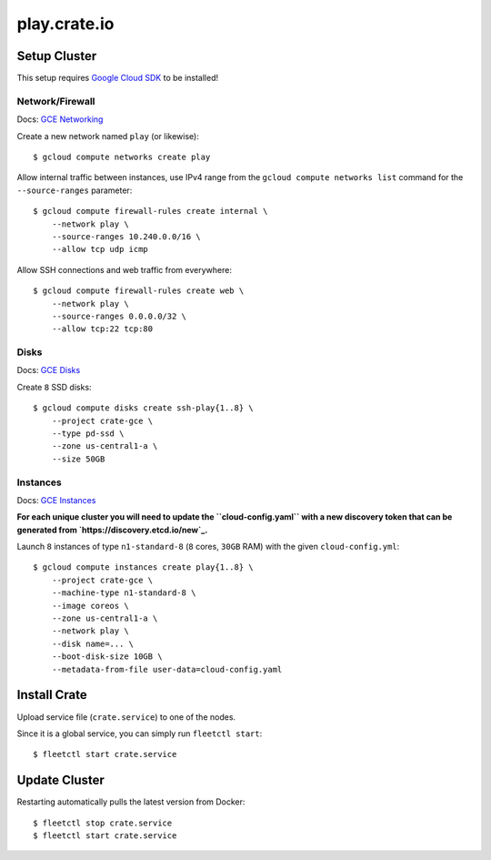 =============
play.crate.io
=============

Setup Cluster
-------------

This setup requires `Google Cloud SDK`_ to be installed!

Network/Firewall
................

Docs: `GCE Networking`_

Create a new network named ``play`` (or likewise)::

  $ gcloud compute networks create play

Allow internal traffic between instances, use IPv4 range from the
``gcloud compute networks list`` command for the ``--source-ranges`` parameter::

  $ gcloud compute firewall-rules create internal \
      --network play \
      --source-ranges 10.240.0.0/16 \
      --allow tcp udp icmp

Allow SSH connections and web traffic from everywhere::

  $ gcloud compute firewall-rules create web \
      --network play \
      --source-ranges 0.0.0.0/32 \
      --allow tcp:22 tcp:80

Disks
.....

Docs: `GCE Disks`_

Create ``8`` SSD disks::

  $ gcloud compute disks create ssh-play{1..8} \
      --project crate-gce \
      --type pd-ssd \
      --zone us-central1-a \
      --size 50GB


Instances
.........

Docs: `GCE Instances`_

**For each unique cluster you will need to update the ``cloud-config.yaml``
with a new discovery token that can be generated from `https://discovery.etcd.io/new`_.**

Launch ``8`` instances of type ``n1-standard-8`` (``8`` cores, ``30GB`` RAM)
with the given ``cloud-config.yml``::

  $ gcloud compute instances create play{1..8} \
      --project crate-gce \
      --machine-type n1-standard-8 \
      --image coreos \
      --zone us-central1-a \
      --network play \
      --disk name=... \
      --boot-disk-size 10GB \
      --metadata-from-file user-data=cloud-config.yaml

Install Crate
-------------

Upload service file (``crate.service``) to one of the nodes.

Since it is a global service, you can simply run ``fleetctl start``::

  $ fleetctl start crate.service


Update Cluster
--------------

Restarting automatically pulls the latest version from Docker::

  $ fleetctl stop crate.service
  $ fleetctl start crate.service


.. _`Google Cloud SDK`: https://cloud.google.com/sdk/
.. _`GCE Networking`: https://cloud.google.com/compute/docs/networking
.. _`GCE Instances`: https://cloud.google.com/compute/docs/instances
.. _`GCE Disks`: https://cloud.google.com/compute/docs/disks

